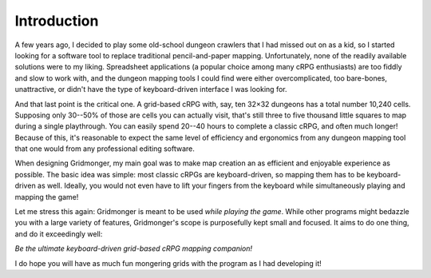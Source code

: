 .. rst-class:: style5 big

************
Introduction
************

A few years ago, I decided to play some old-school dungeon crawlers that I had
missed out on as a kid, so I started looking for a software tool to replace
traditional pencil-and-paper mapping. Unfortunately, none of the readily
available solutions were to my liking.  Spreadsheet applications (a popular
choice among many cRPG enthusiasts) are too fiddly and slow to work with, and
the dungeon mapping tools I could find were either overcomplicated, too
bare-bones, unattractive, or didn't have the type of keyboard-driven interface
I was looking for.

And that last point is the critical one. A grid-based cRPG with, say, ten
32×32 dungeons has a total number 10,240 cells. Supposing only 30--50% of
those are cells you can actually visit, that's still three to five thousand
little squares to map during a single playthrough. You can easily spend 20--40
hours to complete a classic cRPG, and often much longer! Because of this, it's
reasonable to expect the same level of efficiency and ergonomics from any
dungeon mapping tool that one would from any professional editing software.

When designing Gridmonger, my main goal was to make map creation an as
efficient and enjoyable experience as possible. The basic idea was simple:
most classic cRPGs are keyboard-driven, so mapping them has to be
keyboard-driven as well. Ideally, you would not even have to lift your fingers
from the keyboard while simultaneously playing and mapping the game!

Let me stress this again: Gridmonger is meant to be used *while playing the
game*. While other programs might bedazzle you with a large variety of
features, Gridmonger's scope is purposefully kept small and focused. It aims
to do one thing, and do it exceedingly well:

.. rst-class:: quote

*Be the ultimate keyboard-driven grid-based cRPG mapping companion!*

I do hope you will have as much fun mongering grids with the program as I had
developing it!


.. raw:: html

    <div class="figure">
      <a href="_static/img/eob-full.png" class="glightbox">
        <img alt="Gridmonger in action &mdash; playing and mapping Eye of the Beholder I" src="_static/img/eob-full.png">
      </a>
        <p class="caption">
          <span>Gridmonger in action &mdash; playing and mapping <a class="reference external" href="https://en.wikipedia.org/wiki/Eye_of_the_Beholder_(video_game)">Eye of the Beholder I</a></span>
        </p>
    </div>


